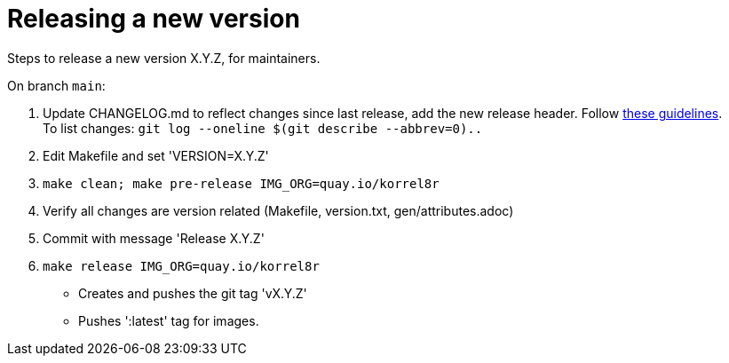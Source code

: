 = Releasing a new version

Steps to release a new version X.Y.Z, for maintainers.

On branch `main`:

. Update CHANGELOG.md to reflect changes since last release, add the new release header.
  Follow http://keepachangelog.com[these guidelines]. +
  To list changes: `git log --oneline $(git describe --abbrev=0)..`
. Edit Makefile and set 'VERSION=X.Y.Z'
. `make clean; make pre-release IMG_ORG=quay.io/korrel8r`
. Verify all changes are version related (Makefile, version.txt, gen/attributes.adoc)
. Commit with message 'Release X.Y.Z'
. `make release IMG_ORG=quay.io/korrel8r`
  - Creates and pushes the git tag 'vX.Y.Z'
  - Pushes ':latest' tag for images.
